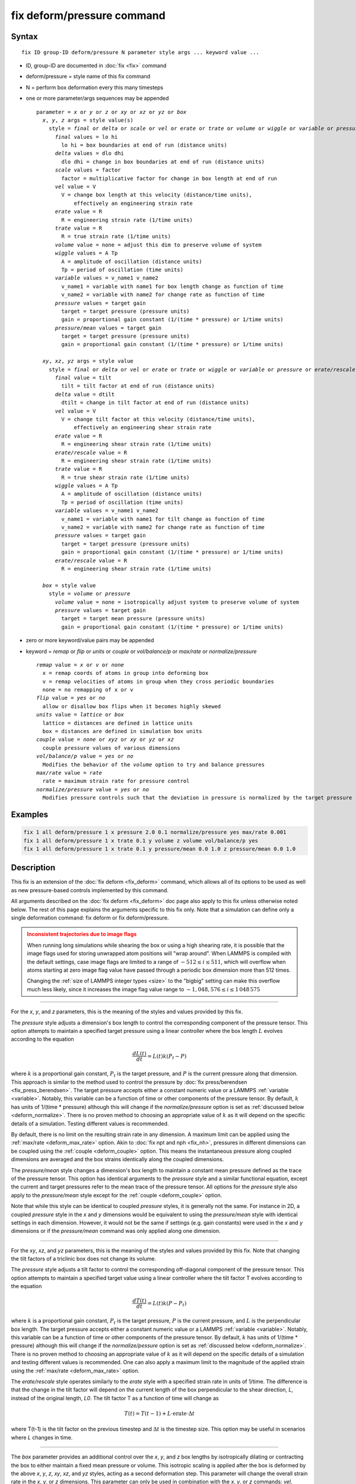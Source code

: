 .. index:: fix deform/pressure

fix deform/pressure command
===========================

Syntax
""""""

.. parsed-literal::

   fix ID group-ID deform/pressure N parameter style args ... keyword value ...

* ID, group-ID are documented in :doc:`fix <fix>` command
* deform/pressure = style name of this fix command
* N = perform box deformation every this many timesteps
* one or more parameter/args sequences may be appended

  .. parsed-literal::

     parameter = *x* or *y* or *z* or *xy* or *xz* or *yz* or *box*
       *x*, *y*, *z* args = style value(s)
         style = *final* or *delta* or *scale* or *vel* or *erate* or *trate* or *volume* or *wiggle* or *variable* or *pressure* or *pressure/mean*
           *final* values = lo hi
             lo hi = box boundaries at end of run (distance units)
           *delta* values = dlo dhi
             dlo dhi = change in box boundaries at end of run (distance units)
           *scale* values = factor
             factor = multiplicative factor for change in box length at end of run
           *vel* value = V
             V = change box length at this velocity (distance/time units),
                 effectively an engineering strain rate
           *erate* value = R
             R = engineering strain rate (1/time units)
           *trate* value = R
             R = true strain rate (1/time units)
           *volume* value = none = adjust this dim to preserve volume of system
           *wiggle* values = A Tp
             A = amplitude of oscillation (distance units)
             Tp = period of oscillation (time units)
           *variable* values = v_name1 v_name2
             v_name1 = variable with name1 for box length change as function of time
             v_name2 = variable with name2 for change rate as function of time
           *pressure* values = target gain
             target = target pressure (pressure units)
             gain = proportional gain constant (1/(time * pressure) or 1/time units)
           *pressure/mean* values = target gain
             target = target pressure (pressure units)
             gain = proportional gain constant (1/(time * pressure) or 1/time units)

       *xy*, *xz*, *yz* args = style value
         style = *final* or *delta* or *vel* or *erate* or *trate* or *wiggle* or *variable* or *pressure* or *erate/rescale*
           *final* value = tilt
             tilt = tilt factor at end of run (distance units)
           *delta* value = dtilt
             dtilt = change in tilt factor at end of run (distance units)
           *vel* value = V
             V = change tilt factor at this velocity (distance/time units),
                 effectively an engineering shear strain rate
           *erate* value = R
             R = engineering shear strain rate (1/time units)
           *erate/rescale* value = R
             R = engineering shear strain rate (1/time units)
           *trate* value = R
             R = true shear strain rate (1/time units)
           *wiggle* values = A Tp
             A = amplitude of oscillation (distance units)
             Tp = period of oscillation (time units)
           *variable* values = v_name1 v_name2
             v_name1 = variable with name1 for tilt change as function of time
             v_name2 = variable with name2 for change rate as function of time
           *pressure* values = target gain
             target = target pressure (pressure units)
             gain = proportional gain constant (1/(time * pressure) or 1/time units)
           *erate/rescale* value = R
             R = engineering shear strain rate (1/time units)

       *box* = style value
         style = *volume* or *pressure*
           *volume* value = none = isotropically adjust system to preserve volume of system
           *pressure* values = target gain
             target = target mean pressure (pressure units)
             gain = proportional gain constant (1/(time * pressure) or 1/time units)

* zero or more keyword/value pairs may be appended
* keyword = *remap* or *flip* or *units* or *couple* or *vol/balance/p* or *max/rate* or *normalize/pressure*

  .. parsed-literal::

       *remap* value = *x* or *v* or *none*
         x = remap coords of atoms in group into deforming box
         v = remap velocities of atoms in group when they cross periodic boundaries
         none = no remapping of x or v
       *flip* value = *yes* or *no*
         allow or disallow box flips when it becomes highly skewed
       *units* value = *lattice* or *box*
         lattice = distances are defined in lattice units
         box = distances are defined in simulation box units
       *couple* value = *none* or *xyz* or *xy* or *yz* or *xz*
         couple pressure values of various dimensions
       *vol/balance/p* value = *yes* or *no*
         Modifies the behavior of the *volume* option to try and balance pressures
       *max/rate* value = *rate*
         rate = maximum strain rate for pressure control
       *normalize/pressure* value = *yes* or *no*
         Modifies pressure controls such that the deviation in pressure is normalized by the target pressure

Examples
""""""""

.. code-block:: LAMMPS

   fix 1 all deform/pressure 1 x pressure 2.0 0.1 normalize/pressure yes max/rate 0.001
   fix 1 all deform/pressure 1 x trate 0.1 y volume z volume vol/balance/p yes
   fix 1 all deform/pressure 1 x trate 0.1 y pressure/mean 0.0 1.0 z pressure/mean 0.0 1.0

Description
"""""""""""

.. versionadded:: 17Apr2024

This fix is an extension of the :doc:`fix deform <fix_deform>`
command, which allows all of its options to be used as well as new
pressure-based controls implemented by this command.

All arguments described on the :doc:`fix deform <fix_deform>` doc page
also apply to this fix unless otherwise noted below.  The rest of this
page explains the arguments specific to this fix only.  Note that a
simulation can define only a single deformation command: fix deform or
fix deform/pressure.

.. admonition:: Inconsistent trajectories due to image flags
   :class: warning

   When running long simulations while shearing the box or using a high
   shearing rate, it is possible that the image flags used for storing
   unwrapped atom positions will "wrap around".  When LAMMPS is compiled
   with the default settings, case image flags are limited to a range of
   :math:`-512 \le i \le 511`, which will overflow when atoms starting
   at zero image flag value have passed through a periodic box dimension
   more than 512 times.

   Changing the :ref:`size of LAMMPS integer types <size>` to the
   "bigbig" setting can make this overflow much less likely, since it
   increases the image flag value range to :math:`- 1,048,576 \le i \le
   1\,048\,575`

----------

For the *x*, *y*, and *z* parameters, this is the meaning of the
styles and values provided by this fix.

The *pressure* style adjusts a dimension's box length to control the
corresponding component of the pressure tensor. This option attempts to
maintain a specified target pressure using a linear controller where the
box length :math:`L` evolves according to the equation

.. math::

   \frac{d L(t)}{dt} = L(t) k (P_t - P)

where :math:`k` is a proportional gain constant, :math:`P_t` is the target
pressure, and :math:`P` is the current pressure along that dimension. This
approach is similar to the method used to control the pressure by
:doc:`fix press/berendsen <fix_press_berendsen>`. The target pressure
accepts either a constant numeric value or a LAMMPS :ref:`variable <variable>`.
Notably, this variable can be a function of time or other components of
the pressure tensor. By default, :math:`k` has units of 1/(time * pressure)
although this will change if the *normalize/pressure* option is set as
:ref:`discussed below <deform_normalize>`. There is no proven method
to choosing an appropriate value of :math:`k` as it will depend on the
specific details of a simulation. Testing different values is recommended.

By default, there is no limit on the resulting strain rate in any dimension.
A maximum limit can be applied using the :ref:`max/rate <deform_max_rate>`
option. Akin to :doc:`fix npt and nph <fix_nh>`, pressures in different
dimensions can be coupled using the :ref:`couple <deform_couple>` option.
This means the instantaneous pressure along coupled dimensions are averaged
and the box strains identically along the coupled dimensions.

The *pressure/mean* style changes a dimension's box length to maintain
a constant mean pressure defined as the trace of the pressure tensor.
This option has identical arguments to the *pressure* style and a similar
functional equation, except the current and target pressures refer to the
mean trace of the pressure tensor. All options for the *pressure* style
also apply to the *pressure/mean* style except for the
:ref:`couple <deform_couple>` option.

Note that while this style can be identical to coupled *pressure* styles,
it is generally not the same. For instance in 2D, a coupled *pressure*
style in the *x* and *y* dimensions would be equivalent to using the
*pressure/mean* style with identical settings in each dimension. However,
it would not be the same if settings (e.g. gain constants) were used in
the *x* and *y* dimensions or if the *pressure/mean* command was only applied
along one dimension.

----------

For the *xy*, *xz*, and *yz* parameters, this is the meaning of the
styles and values provided by this fix.  Note that changing the
tilt factors of a triclinic box does not change its volume.

The *pressure* style adjusts a tilt factor to control the corresponding
off-diagonal component of the pressure tensor. This option attempts to
maintain a specified target value using a linear controller where the
tilt factor T evolves according to the equation

.. math::

   \frac{d T(t)}{dt} = L(t) k (P - P_t)

where :math:`k` is a proportional gain constant, :math:`P_t` is the
target pressure, :math:`P` is the current pressure, and :math:`L` is
the perpendicular box length. The target pressure accepts either a
constant numeric value or a LAMMPS :ref:`variable
<variable>`. Notably, this variable can be a function of time or other
components of the pressure tensor. By default, :math:`k` has units of
1/(time * pressure) although this will change if the
*normalize/pessure* option is set as :ref:`discussed below
<deform_normalize>`.  There is no proven method to choosing an
appropriate value of :math:`k` as it will depend on the specific
details of a simulation and testing different values is
recommended. One can also apply a maximum limit to the magnitude of
the applied strain using the :ref:`max/rate <deform_max_rate>` option.

The *erate/rescale* style operates similarly to the *erate* style with
a specified strain rate in units of 1/time. The difference is that
the change in the tilt factor will depend on the current length of
the box perpendicular to the shear direction, *L*, instead of the
original length, *L0*. The tilt factor T as a function of time will
change as

.. math::

   T(t) = T(t-1) + L \cdot \mathrm{erate} \cdot \Delta t

where T(t-1) is the tilt factor on the previous timestep and
:math:`\Delta t` is the timestep size. This option may be useful
in scenarios where *L* changes in time.

----------

The *box* parameter provides an additional control over the *x*, *y*,
and *z* box lengths by isotropically dilating or contracting the box
to either maintain a fixed mean pressure or volume. This isotropic
scaling is applied after the box is deformed by the above *x*, *y*,
*z*, *xy*, *xz*, and *yz* styles, acting as a second deformation
step. This parameter will change the overall strain rate in the *x*,
*y*, or *z* dimensions.  This parameter can only be used in
combination with the *x*, *y*, or *z* commands: *vel*, *erate*,
*trate*, *pressure*, or *wiggle*. This is the meaning of its styles
and values.

The *volume* style isotropically scales box lengths to maintain a constant
box volume in response to deformation from other parameters. This style
may be useful in scenarios where one wants to apply a constant deviatoric
pressure using *pressure* styles in the *x*, *y*, and *z* dimensions (
deforming the shape of the box), while maintaining a constant volume.

The *pressure* style isotropically scales box lengths in an attempt to
maintain a target mean pressure (the trace of the pressure tensor) of the
system. This is accomplished by isotropically scaling all box lengths
:math:`L` by an additional factor of :math:`k (P_t - P_m)` where :math:`k`
is the proportional gain constant, :math:`P_t` is the target pressure, and
:math:`P_m` is the current mean pressure. This style may be useful in
scenarios where one wants to apply a constant deviatoric strain rate
using various strain-based styles (e.g. *trate*) along the *x*, *y*, and *z*
dimensions (deforming the shape of the box), while maintaining a mean pressure.

----------

The optional keywords provided by this fix are described below.

.. _deform_normalize:

The *normalize/pressure* keyword changes how box dimensions evolve when
using the *pressure* or *pressure/mean* deformation styles. If the
*deform/normalize* value is set to *yes*, then the deviation from the
target pressure is normalized by the absolute value of the target
pressure such that the proportional gain constant scales a percentage
error and has units of 1/time. If the target pressure is ever zero, this
will produce an error unless the *max/rate* keyword is defined,
described below, which will cap the divergence.

.. _deform_max_rate:

The *max/rate* keyword sets an upper threshold, *rate*, that limits the
maximum magnitude of the instantaneous strain rate applied in any dimension.
This keyword only applies to the *pressure* and *pressure/mean* options. If
a pressure-controlled rate is used for both *box* and either *x*, *y*, or
*z*, then this threshold will apply separately to each individual controller
such that the cumulative strain rate on a box dimension may be up to twice
the value of *rate*.

.. _deform_couple:

The *couple* keyword allows two or three of the diagonal components of
the pressure tensor to be "coupled" together for the *pressure* option.
The value specified with the keyword determines which are coupled. For
example, *xz* means the *Pxx* and *Pzz* components of the stress tensor
are coupled. *Xyz* means all 3 diagonal components are coupled. Coupling
means two things: the instantaneous stress will be computed as an average
of the corresponding diagonal components, and the coupled box dimensions
will be changed together in lockstep, meaning coupled dimensions will be
dilated or contracted by the same percentage every timestep. If a *pressure*
style is defined for more than one coupled dimension, the target pressures
and gain constants must be identical. Alternatively, if a *pressure*
style is only defined for one of the coupled dimensions, its settings are
copied to other dimensions with undefined styles. *Couple xyz* can be used
for a 2d simulation; the *z* dimension is simply ignored.

.. _deform_balance:

The *vol/balance/p* keyword modifies the behavior of the *volume* style when
applied to two of the *x*, *y*, and *z* dimensions. Instead of straining
the two dimensions in lockstep, the two dimensions are allowed to
separately dilate or contract in a manner to maintain a constant
volume while simultaneously trying to keep the pressure along each
dimension equal using a method described in :ref:`(Huang2014) <Huang2014>`.

----------

If any pressure controls are used, this fix computes a temperature and
pressure each timestep. To do this, the fix creates its own computes
of style "temp" and "pressure", as if these commands had been issued:

.. code-block:: LAMMPS

   compute fix-ID_temp group-ID temp
   compute fix-ID_press group-ID pressure fix-ID_temp

See the :doc:`compute temp <compute_temp>` and :doc:`compute pressure
<compute_pressure>` commands for details.  Note that the IDs of the
new computes are the fix-ID + underscore + "temp" or fix_ID
+ underscore + "press", and the group for the new computes is the same
as the fix group.

Note that these are NOT the computes used by thermodynamic output (see
the :doc:`thermo_style <thermo_style>` command) with ID =
*thermo_temp* and *thermo_press*.  This means you can change the
attributes of this fix's temperature or pressure via the
:doc:`compute_modify <compute_modify>` command or print this
temperature or pressure during thermodynamic output via the
:doc:`thermo_style custom <thermo_style>` command using the
appropriate compute-ID. It also means that changing attributes of
*thermo_temp* or *thermo_press* will have no effect on this fix.

Restart, fix_modify, output, run start/stop, minimize info
"""""""""""""""""""""""""""""""""""""""""""""""""""""""""""

This fix will restore the initial box settings from :doc:`binary
restart files <restart>`, which allows the fix to be properly continue
deformation, when using the start/stop options of the :doc:`run <run>`
command.  No global or per-atom quantities are stored by this fix for
access by various :doc:`output commands <Howto_output>`.

If any pressure controls are used, the :doc:`fix_modify <fix_modify>`
*temp* and *press* options are supported by this fix, unlike in
:doc:`fix deform <fix_deform>`.  You can use them to assign a
:doc:`compute <compute>` you have defined to this fix which will be
used in its temperature and pressure calculations.  If you do this,
note that the kinetic energy derived from the compute temperature
should be consistent with the virial term computed using all atoms for
the pressure.  LAMMPS will warn you if you choose to compute
temperature on a subset of atoms.

This fix can perform deformation over multiple runs, using the *start*
and *stop* keywords of the :doc:`run <run>` command.  See the
:doc:`run <run>` command for details of how to do this.

This fix is not invoked during :doc:`energy minimization <minimize>`.

Restrictions
""""""""""""

This fix is part of the EXTRA-FIX package.  It is only enabled if LAMMPS
was built with that package.  See the :doc:`Build package <Build_package>`
page for more info.

You cannot apply x, y, or z deformations to a dimension that is
shrink-wrapped via the :doc:`boundary <boundary>` command.

You cannot apply xy, yz, or xz deformations to a second dimension (y
in xy) that is shrink-wrapped via the :doc:`boundary <boundary>`
command.

Related commands
""""""""""""""""

:doc:`fix deform <fix_deform>`, :doc:`change_box <change_box>`

Default
"""""""

The option defaults are normalize/pressure = no.

----------

.. _Huang2014:

**(Huang2014)** X. Huang, "Exploring critical-state behavior using DEM", Doctoral dissertation, Imperial College. (2014). https://doi.org/10.25560/25316
